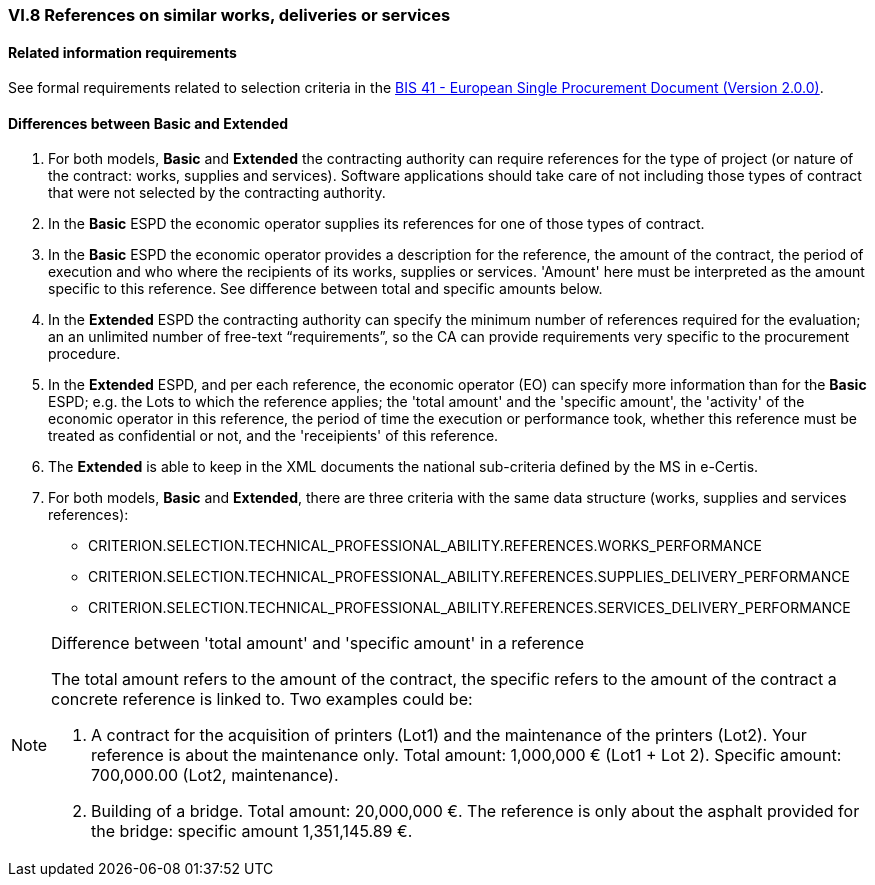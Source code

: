 
=== VI.8 References on similar works, deliveries or services


==== Related information requirements

See formal requirements related to selection criteria in the http://wiki.ds.unipi.gr/pages/viewpage.action?pageId=44367916[BIS 41 - European Single Procurement Document (Version 2.0.0)].


==== Differences between Basic and Extended

. For both models, *Basic* and *Extended* the contracting authority can require references for the type of project (or nature of the contract: works, supplies and services). Software applications should take care of not including those types of contract that were not selected by the contracting authority.

. In the *Basic* ESPD the economic operator supplies its references for one of those types of contract.

. In the *Basic* ESPD the economic operator provides a description for the reference, the amount of the contract, the period of execution and who where the recipients of its works, supplies or services. 'Amount' here must be interpreted as the amount specific to this reference. See difference between total and specific amounts below.

. In the *Extended* ESPD the contracting authority can specify the minimum number of references required for the evaluation; an an unlimited number of free-text “requirements”, so the CA can provide requirements very specific to the procurement procedure. 

. In the *Extended* ESPD, and per each reference, the economic operator (EO) can specify more information than for the *Basic* ESPD; e.g. the Lots to which the reference applies; the 'total amount'  and the 'specific amount', the 'activity' of the economic operator in this reference, the period of time the execution or performance took, whether this reference must be treated as confidential or not, and the 'receipients' of this reference.

. The *Extended* is able to keep in the XML documents the national sub-criteria defined by the MS in e-Certis.

. For both models, *Basic* and *Extended*, there are three criteria with the same data structure (works, supplies and services references):

	** CRITERION.SELECTION.TECHNICAL_PROFESSIONAL_ABILITY.REFERENCES.WORKS_PERFORMANCE
	** CRITERION.SELECTION.TECHNICAL_PROFESSIONAL_ABILITY.REFERENCES.SUPPLIES_DELIVERY_PERFORMANCE
	** CRITERION.SELECTION.TECHNICAL_PROFESSIONAL_ABILITY.REFERENCES.SERVICES_DELIVERY_PERFORMANCE

.Difference between 'total amount' and 'specific amount' in a reference
[NOTE]
====
The total amount refers to the amount of the contract, the specific refers to the amount of the contract a concrete reference is linked to. Two examples could be:

. A contract for the acquisition of printers (Lot1) and the maintenance of the printers (Lot2). Your reference is about the maintenance only. Total amount: 1,000,000 € (Lot1 + Lot 2). Specific amount: 700,000.00 (Lot2, maintenance).

. Building of a bridge. Total amount: 20,000,000 €. The reference is only about the asphalt provided for the bridge: specific amount 1,351,145.89 €.

====